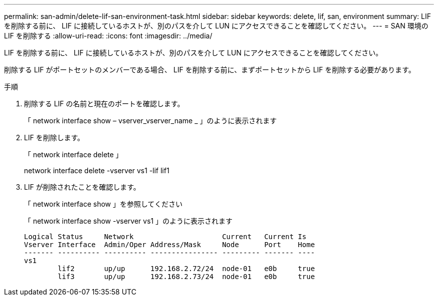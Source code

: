 ---
permalink: san-admin/delete-lif-san-environment-task.html 
sidebar: sidebar 
keywords: delete, lif, san, environment 
summary: LIF を削除する前に、 LIF に接続しているホストが、別のパスを介して LUN にアクセスできることを確認してください。 
---
= SAN 環境の LIF を削除する
:allow-uri-read: 
:icons: font
:imagesdir: ../media/


[role="lead"]
LIF を削除する前に、 LIF に接続しているホストが、別のパスを介して LUN にアクセスできることを確認してください。

削除する LIF がポートセットのメンバーである場合、 LIF を削除する前に、まずポートセットから LIF を削除する必要があります。

.手順
. 削除する LIF の名前と現在のポートを確認します。
+
「 network interface show – vserver_vserver_name _ 」のように表示されます

. LIF を削除します。
+
「 network interface delete 」

+
network interface delete -vserver vs1 -lif lif1

. LIF が削除されたことを確認します。
+
「 network interface show 」を参照してください

+
「 network interface show -vserver vs1 」のように表示されます

+
[listing]
----

Logical Status     Network                     Current   Current Is
Vserver Interface  Admin/Oper Address/Mask     Node      Port    Home
------- ---------- ---------- ---------------- --------- ------- ----
vs1
        lif2       up/up      192.168.2.72/24  node-01   e0b     true
        lif3       up/up      192.168.2.73/24  node-01   e0b     true
----


